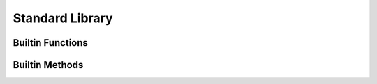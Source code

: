 Standard Library
----------------

Builtin Functions
^^^^^^^^^^^^^^^^^

.. function:: base_name(str)

    Given a string that represents a file name, returns the basename

.. function:: children

    Yields all the descendants of the given node in the tree

.. function:: concat(lists)

    Given a list of lists or strings, return a concatenated list or string

.. function:: doc(obj)

    Given any object, return the documentation associated with it

.. function:: get_builtin_methods_info()

    Return information about builtin methods

.. function:: get_symbols(package=())

    Given a module, return the symbols stored in it. If given no module, return the local symbols

.. function:: help(obj)

    Given any object, return formatted help for it

.. function:: img(val)

    Return a string representation of an object

.. function:: next_siblings

    Yields the siblings following the given node in the tree

.. function:: parent

    Yields the parents (ancestors) of the given node in the tree

.. function:: pattern(string_pattern, case_sensitive=true)

    Given a regex pattern string, create a pattern object

.. function:: prev_siblings

    Yields the siblings preceding the given node in the tree

.. function:: print(val, new_line=true)

    Built-in print function. Prints whatever is passed as an argument

.. function:: profile(obj)

    Given any object, if it is a callable, return its profile as text

.. function:: reduce(indexable, fn, init)

    Given a collection, a reduction function, and an initial value reduce the result

.. function:: super_types

    Given a TypeDecl node, yields all the super types of the type

.. function:: unique(indexable)



.. function:: units()

    Return an iterator on all units

Builtin Methods
^^^^^^^^^^^^^^^

.. method:: Str.base_name ({params})

    Given a string that represents a file name, returns the basename

.. method:: Node.children_count ({params})

    Given a node, return the count of its children

.. method:: List.concat ({params})

    Given a list of lists or strings, return a concatenated list or string

.. method:: Str.contains ({params})

    Search for `to_find` in the given string. Return whether a match is found. ``to_find`` can be either a pattern or a string

.. method:: Object.doc ({params})

    Given any object, return the documentation associated with it

.. method:: Node.dump ({params})

    Given an ast node, return a structured dump of the subtree

.. method:: Token.end_column ({params})

    Return the column end

.. method:: Token.end_line ({params})

    Return the line end

.. method:: Str.ends_with ({params})

    Given a string, returns whether it ends with the given suffix

.. method:: Str.find ({params})

    Search for `to_find` in the given string. Return position of the match, or -1 if no match. ``to_find`` can be either a pattern or a string

.. method:: Namespace.get_symbols ({params})

    Given a module, return the symbols stored in it. If given no module, return the local symbols

.. method:: Object.help ({params})

    Given any object, return formatted help for it

.. method:: Object.img ({params})

    Return a string representation of an object

.. method:: Token.is_equivalent ({params})

    Return whether two tokens are structurally equivalent

.. method:: Str.is_lower_case ({params})

    Return whether the given string contains lower case characters only

.. method:: Str.is_mixed_case ({params})

    Return whether the given string is written in mixed case, that is, with only lower case characters except the first one and every character following an underscore

.. method:: Token.is_trivia ({params})

    Return whether this token is a trivia

.. method:: Str.is_upper_case ({params})

    Return whether the given string contains upper case characters only

.. method:: Node.kind ({params})

    Return the kind of this node, as a string

.. method:: Analysis_unit.name ({params})

    Return the name of this unit

.. method:: Token.next ({params})

    Return the next token

.. method:: Str.pattern ({params})

    Given a regex pattern string, create a pattern object

.. method:: Token.previous ({params})

    Return the previous token

.. method:: Object.print ({params})

    Built-in print function. Prints whatever is passed as an argument

.. method:: Object.profile ({params})

    Given any object, if it is a callable, return its profile as text

.. method:: Object.reduce ({params})

    Given a collection, a reduction function, and an initial value reduce the result

.. method:: Analysis_unit.root ({params})

    Return the root for this unit

.. method:: Node.same_tokens ({params})

    Return whether two nodes have the same tokens, ignoring trivias

.. method:: Str.split ({params})

    Given a string, return an iterator on the words contained by str separated by separator

.. method:: Token.start_column ({params})

    Return the column start

.. method:: Token.start_line ({params})

    Return the line start

.. method:: Str.starts_with ({params})

    Given a string, returns whether it starts with the given prefix

.. method:: Str.substring ({params})

    Given a string and two indices (from and to), return the substring contained between indices from and to (both included)

.. method:: Node.text ({params})

    Given an ast node, return its text

.. method:: Object.to_list ({params})

    Transform an iterator into a list

.. method:: Str.to_lower_case ({params})

    Return the given string written with lower case characters only

.. method:: Node.tokens ({params})

    Given a node, return an iterator on its tokens

.. method:: Object.unique ({params})



.. method:: Token.unit ({params})

    Return the unit for this token
